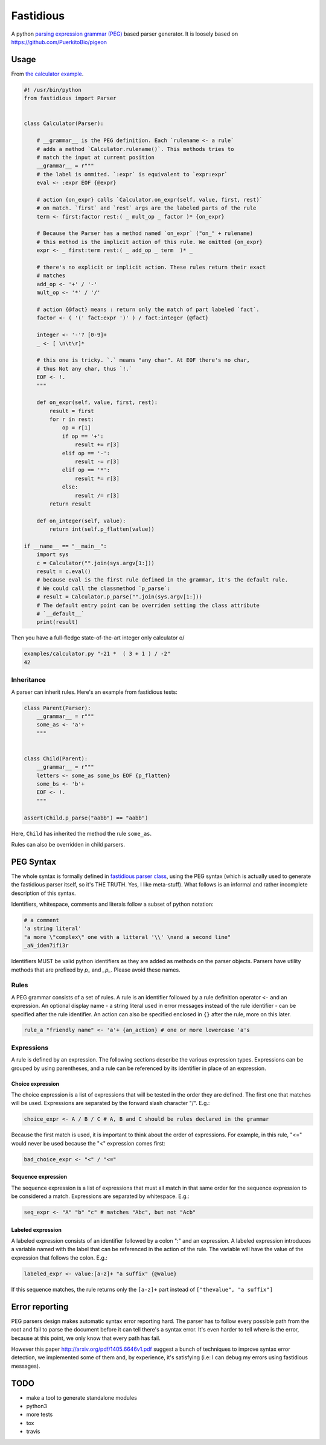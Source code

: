 ==========
Fastidious
==========

A python `parsing expression grammar
(PEG) <https://en.wikipedia.org/wiki/Parsing_expression_grammar>`_ based parser
generator.  It is loosely based on https://github.com/PuerkitoBio/pigeon

Usage
=====

From `the calculator example
<https://github.com/lisael/fastidious/blob/master/examples/calculator.py>`_.

.. code-block:: python

        #! /usr/bin/python
        from fastidious import Parser


        class Calculator(Parser):

            # __grammar__ is the PEG definition. Each `rulename <- a rule`
            # adds a method `Calculator.rulename()`. This methods tries to
            # match the input at current position
            __grammar__ = r"""
            # the label is ommited. `:expr` is equivalent to `expr:expr`
            eval <- :expr EOF {@expr}

            # action {on_expr} calls `Calculator.on_expr(self, value, first, rest)`
            # on match. `first` and `rest` args are the labeled parts of the rule
            term <- first:factor rest:( _ mult_op _ factor )* {on_expr}

            # Because the Parser has a method named `on_expr` ("on_" + rulename)
            # this method is the implicit action of this rule. We omitted {on_expr}
            expr <- _ first:term rest:( _ add_op _ term  )* _

            # there's no explicit or implicit action. These rules return their exact
            # matches
            add_op <- '+' / '-'
            mult_op <- '*' / '/'

            # action {@fact} means : return only the match of part labeled `fact`.
            factor <- ( '(' fact:expr ')' ) / fact:integer {@fact}

            integer <- '-'? [0-9]+
            _ <- [ \n\t\r]*

            # this one is tricky. `.` means "any char". At EOF there's no char,
            # thus Not any char, thus `!.`
            EOF <- !.
            """

            def on_expr(self, value, first, rest):
                result = first
                for r in rest:
                    op = r[1]
                    if op == '+':
                        result += r[3]
                    elif op == '-':
                        result -= r[3]
                    elif op == '*':
                        result *= r[3]
                    else:
                        result /= r[3]
                return result

            def on_integer(self, value):
                return int(self.p_flatten(value))

        if __name__ == "__main__":
            import sys
            c = Calculator("".join(sys.argv[1:]))
            result = c.eval()
            # because eval is the first rule defined in the grammar, it's the default rule.
            # We could call the classmethod `p_parse`:
            # result = Calculator.p_parse("".join(sys.argv[1:]))
            # The default entry point can be overriden setting the class attribute
            # `__default__`
            print(result)

Then you have a full-fledge state-of-the-art integer only calculator \o/

.. code-block:: sh

        examples/calculator.py "-21 *  ( 3 + 1 ) / -2"
        42

Inheritance
+++++++++++

A parser can inherit rules. Here's an example from fastidious tests:

.. code-block:: python

        class Parent(Parser):
            __grammar__ = r"""
            some_as <- 'a'+
            """


        class Child(Parent):
            __grammar__ = r"""
            letters <- some_as some_bs EOF {p_flatten}
            some_bs <- 'b'+
            EOF <- !.
            """

        assert(Child.p_parse("aabb") == "aabb")

Here, ``Child`` has inherited the method the rule ``some_as``.

Rules can also be overridden in child parsers. 


PEG Syntax
==========

The whole syntax is formally defined in `fastidious parser class
<https://github.com/lisael/fastidious/blob/master/fastidious/parser.py>`_, using
the PEG syntax (which is actually used to generate the fastidious parser itself,
so it's THE TRUTH. Yes, I like meta-stuff).  What follows is an informal and
rather incomplete description of this syntax.

Identifiers, whitespace, comments and literals follow a subset of python
notation:

.. code-block::


        # a comment
        'a string literal'
        "a more \"complex\" one with a litteral '\\' \nand a second line"
        _aN_iden7ifi3r

Identifiers MUST be valid python identifiers as they are added as methods on the
parser objects. Parsers have utility methods that are prefixed by `p_` and
`_p_`. Please avoid these names.

Rules
+++++

A PEG grammar consists of a set of rules. A rule is an identifier followed by a
rule definition operator ``<-`` and an expression. An optional display name - a
string literal used in error messages instead of the rule identifier - can be
specified after the rule identifier. An action can also be specified enclosed in
``{}`` after the rule, more on this later.

.. code-block::

        rule_a "friendly name" <- 'a'+ {an_action} # one or more lowercase 'a's

Expressions
+++++++++++

A rule is defined by an expression. The following sections describe the various
expression types. Expressions can be grouped by using parentheses, and a rule
can be referenced by its identifier in place of an expression.

Choice expression
-----------------

The choice expression is a list of expressions that will be tested in the order
they are defined. The first one that matches will be used. Expressions are
separated by the forward slash character "/". E.g.:

.. code-block::

        choice_expr <- A / B / C # A, B and C should be rules declared in the grammar

Because the first match is used, it is important to think about the order of
expressions. For example, in this rule, "<=" would never be used because the "<"
expression comes first:

.. code-block::

        bad_choice_expr <- "<" / "<="

Sequence expression
-------------------

The sequence expression is a list of expressions that must all match in that
same order for the sequence expression to be considered a match. Expressions are
separated by whitespace. E.g.:

.. code-block::

        seq_expr <- "A" "b" "c" # matches "Abc", but not "Acb"

Labeled expression
------------------

A labeled expression consists of an identifier followed by a colon ":" and an
expression. A labeled expression introduces a variable named with the label that
can be referenced in the action of the rule. The variable will have the value of
the expression that follows the colon. E.g.:

.. code-block::

        labeled_expr <- value:[a-z]+ "a suffix" {@value}

If this sequence matches, the rule returns only the ``[a-z]+`` part instead of
``["thevalue", "a suffix"]``

Error reporting
===============

PEG parsers design makes automatic syntax error reporting hard. The parser has
to follow every possible path from the root and fail to parse the document before
it can tell there's a syntax error. It's even harder to tell where is the error,
because at this point, we only know that every path has fail.

However this paper http://arxiv.org/pdf/1405.6646v1.pdf suggest a bunch of
techniques to improve syntax error detection, we implemented some of them and, by
experience, it's satisfying (i.e: I can debug my errors using fastidious messages).

TODO
====

- make a tool to generate standalone modules
- python3
- more tests
- tox
- travis
